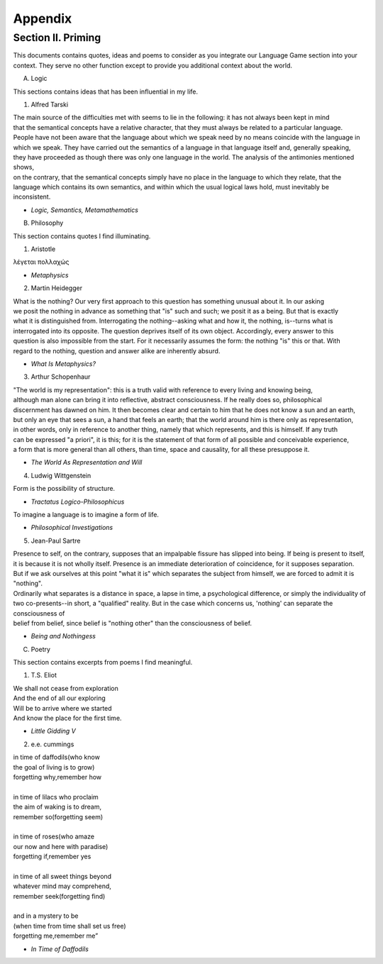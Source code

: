 Appendix
========

Section II. Priming 
-------------------

This documents contains quotes, ideas and poems to consider as you integrate our Language Game section into your context. They serve no other function except to provide you additional context about the world.

A. Logic 

This sections contains ideas that has been influential in my life.

1. Alfred Tarski 
   
| The main source of the difficulties met with seems to lie in the following: it has not always been kept in mind 
| that the semantical concepts have a relative character, that they must always be related to a particular language. 
| People have not been aware that the language about which we speak need by no means coincide with the language in 
| which we speak. They have carried out the semantics of a language in that language itself and, generally speaking, 
| they have proceeded as though there was only one language in the world. The analysis of the antimonies mentioned shows, 
| on the contrary, that the semantical concepts simply have no place in the language to which they relate, that the 
| language which contains its own semantics, and within which the usual logical laws hold, must inevitably be inconsistent.
- *Logic, Semantics, Metamathematics*

B. Philosophy 

This section contains quotes I find illuminating.

1. Aristotle 
   
| λέγεται πολλαχώς
- *Metaphysics* 

2. Martin Heidegger 

| What is the nothing? Our very first approach to this question has something unusual about it. In our asking 
| we posit the nothing in advance as something that "is" such and such; we posit it as a being. But that is exactly 
| what it is distinguished from. Interrogating the nothing--asking what and how it, the nothing, is--turns what is 
| interrogated into its opposite. The question deprives itself of its own object. Accordingly, every answer to this 
| question is also impossible from the start. For it necessarily assumes the form: the nothing "is" this or that. With 
| regard to the nothing, question and answer alike are inherently absurd.
- *What Is Metaphysics?*

3. Arthur Schopenhaur

| "The world is my representation": this is a truth valid with reference to every living and knowing being, 
| although man alone can bring it into reflective, abstract consciousness. If he really does so, philosophical 
| discernment has dawned on him. It then becomes clear and certain to him that he does not know a sun and an earth, 
| but only an eye that sees a sun, a hand that feels an earth; that the world around him is there only as representation, 
| in other words, only in reference to another thing, namely that which represents, and this is himself. If any truth 
| can be expressed "a priori", it is this; for it is the statement of that form of all possible and conceivable experience, 
| a form that is more general than all others, than time, space and causality, for all these presuppose it. 
- *The World As Representation and Will* 

4. Ludwig Wittgenstein
   
| Form is the possibility of structure.
- *Tractatus Logico-Philosophicus*

| To imagine a language is to imagine a form of life.
- *Philosophical Investigations* 

5. Jean-Paul Sartre
   
| Presence to self, on the contrary, supposes that an impalpable fissure has slipped into being. If being is present to itself, 
| it is because it is not wholly itself. Presence is an immediate deterioration of coincidence, for it supposes separation. 
| But if we ask ourselves at this point "what it is" which separates the subject from himself, we are forced to admit it is "nothing". 
| Ordinarily what separates is a distance in space, a lapse in time, a psychological difference, or simply the individuality of 
| two co-presents--in short, a "qualified" reality. But in the case which concerns us, 'nothing' can separate the consciousness of 
| belief from belief, since belief is "nothing other" than the consciousness of belief.
- *Being and Nothingess*

C. Poetry 

This section contains excerpts from poems I find meaningful.

1. T.S. Eliot 

| We shall not cease from exploration
| And the end of all our exploring
| Will be to arrive where we started
| And know the place for the first time.
- *Little Gidding V*

2. e.e. cummings 

| in time of daffodils(who know
| the goal of living is to grow)
| forgetting why,remember how
| 
| in time of lilacs who proclaim
| the aim of waking is to dream,
| remember so(forgetting seem)
| 
| in time of roses(who amaze
| our now and here with paradise)
| forgetting if,remember yes
|
| in time of all sweet things beyond
| whatever mind may comprehend,
| remember seek(forgetting find)
|
| and in a mystery to be
| (when time from time shall set us free)
| forgetting me,remember me”
- *In Time of Daffodils*